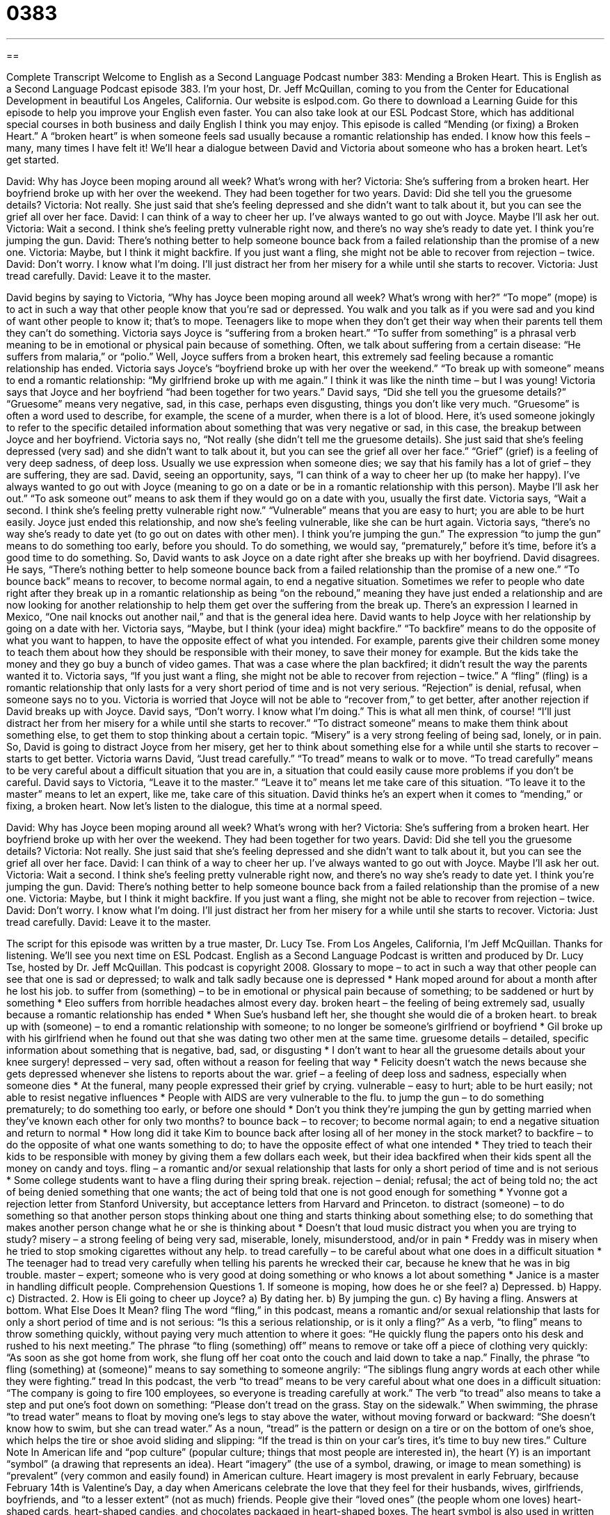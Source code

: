 = 0383
:toc: left
:toclevels: 3
:sectnums:
:stylesheet: ../../../myAdocCss.css

'''

== 

Complete Transcript
Welcome to English as a Second Language Podcast number 383: Mending a Broken Heart.
This is English as a Second Language Podcast episode 383. I’m your host, Dr. Jeff McQuillan, coming to you from the Center for Educational Development in beautiful Los Angeles, California.
Our website is eslpod.com. Go there to download a Learning Guide for this episode to help you improve your English even faster. You can also take look at our ESL Podcast Store, which has additional special courses in both business and daily English I think you may enjoy.
This episode is called “Mending (or fixing) a Broken Heart.” A “broken heart” is when someone feels sad usually because a romantic relationship has ended. I know how this feels – many, many times I have felt it! We’ll hear a dialogue between David and Victoria about someone who has a broken heart. Let’s get started.
[start of dialogue]
David: Why has Joyce been moping around all week? What’s wrong with her?
Victoria: She’s suffering from a broken heart. Her boyfriend broke up with her over the weekend. They had been together for two years.
David: Did she tell you the gruesome details?
Victoria: Not really. She just said that she’s feeling depressed and she didn’t want to talk about it, but you can see the grief all over her face.
David: I can think of a way to cheer her up. I’ve always wanted to go out with Joyce. Maybe I’ll ask her out.
Victoria: Wait a second. I think she’s feeling pretty vulnerable right now, and there’s no way she’s ready to date yet. I think you’re jumping the gun.
David: There’s nothing better to help someone bounce back from a failed relationship than the promise of a new one.
Victoria: Maybe, but I think it might backfire. If you just want a fling, she might not be able to recover from rejection – twice.
David: Don’t worry. I know what I’m doing. I’ll just distract her from her misery for a while until she starts to recover.
Victoria: Just tread carefully.
David: Leave it to the master.
[end of dialogue]
David begins by saying to Victoria, “Why has Joyce been moping around all week? What’s wrong with her?” “To mope” (mope) is to act in such a way that other people know that you’re sad or depressed. You walk and you talk as if you were sad and you kind of want other people to know it; that’s to mope. Teenagers like to mope when they don’t get their way when their parents tell them they can’t do something.
Victoria says Joyce is “suffering from a broken heart.” “To suffer from something” is a phrasal verb meaning to be in emotional or physical pain because of something. Often, we talk about suffering from a certain disease: “He suffers from malaria,” or “polio.” Well, Joyce suffers from a broken heart, this extremely sad feeling because a romantic relationship has ended. Victoria says Joyce’s “boyfriend broke up with her over the weekend.” “To break up with someone” means to end a romantic relationship: “My girlfriend broke up with me again.” I think it was like the ninth time – but I was young!
Victoria says that Joyce and her boyfriend “had been together for two years.” David says, “Did she tell you the gruesome details?” “Gruesome” means very negative, sad, in this case, perhaps even disgusting, things you don’t like very much. “Gruesome” is often a word used to describe, for example, the scene of a murder, when there is a lot of blood. Here, it’s used someone jokingly to refer to the specific detailed information about something that was very negative or sad, in this case, the breakup between Joyce and her boyfriend.
Victoria says no, “Not really (she didn’t tell me the gruesome details). She just said that she’s feeling depressed (very sad) and she didn’t want to talk about it, but you can see the grief all over her face.” “Grief” (grief) is a feeling of very deep sadness, of deep loss. Usually we use expression when someone dies; we say that his family has a lot of grief – they are suffering, they are sad.
David, seeing an opportunity, says, “I can think of a way to cheer her up (to make her happy). I’ve always wanted to go out with Joyce (meaning to go on a date or be in a romantic relationship with this person). Maybe I’ll ask her out.” “To ask someone out” means to ask them if they would go on a date with you, usually the first date.
Victoria says, “Wait a second. I think she’s feeling pretty vulnerable right now.” “Vulnerable” means that you are easy to hurt; you are able to be hurt easily. Joyce just ended this relationship, and now she’s feeling vulnerable, like she can be hurt again. Victoria says, “there’s no way she’s ready to date yet (to go out on dates with other men). I think you’re jumping the gun.” The expression “to jump the gun” means to do something too early, before you should. To do something, we would say, “prematurely,” before it’s time, before it’s a good time to do something. So, David wants to ask Joyce on a date right after she breaks up with her boyfriend.
David disagrees. He says, “There’s nothing better to help someone bounce back from a failed relationship than the promise of a new one.” “To bounce back” means to recover, to become normal again, to end a negative situation. Sometimes we refer to people who date right after they break up in a romantic relationship as being “on the rebound,” meaning they have just ended a relationship and are now looking for another relationship to help them get over the suffering from the break up. There’s an expression I learned in Mexico, “One nail knocks out another nail,” and that is the general idea here. David wants to help Joyce with her relationship by going on a date with her.
Victoria says, “Maybe, but I think (your idea) might backfire.” “To backfire” means to do the opposite of what you want to happen, to have the opposite effect of what you intended. For example, parents give their children some money to teach them about how they should be responsible with their money, to save their money for example. But the kids take the money and they go buy a bunch of video games. That was a case where the plan backfired; it didn’t result the way the parents wanted it to.
Victoria says, “If you just want a fling, she might not be able to recover from rejection – twice.” A “fling” (fling) is a romantic relationship that only lasts for a very short period of time and is not very serious. “Rejection” is denial, refusal, when someone says no to you. Victoria is worried that Joyce will not be able to “recover from,” to get better, after another rejection if David breaks up with Joyce.
David says, “Don’t worry. I know what I’m doing.” This is what all men think, of course! “I’ll just distract her from her misery for a while until she starts to recover.” “To distract someone” means to make them think about something else, to get them to stop thinking about a certain topic. “Misery” is a very strong feeling of being sad, lonely, or in pain. So, David is going to distract Joyce from her misery, get her to think about something else for a while until she starts to recover – starts to get better.
Victoria warns David, “Just tread carefully.” “To tread” means to walk or to move. “To tread carefully” means to be very careful about a difficult situation that you are in, a situation that could easily cause more problems if you don’t be careful.
David says to Victoria, “Leave it to the master.” “Leave it to” means let me take care of this situation. “To leave it to the master” means to let an expert, like me, take care of this situation. David thinks he’s an expert when it comes to “mending,” or fixing, a broken heart.
Now let’s listen to the dialogue, this time at a normal speed.
[start of dialogue]
David: Why has Joyce been moping around all week? What’s wrong with her?
Victoria: She’s suffering from a broken heart. Her boyfriend broke up with her over the weekend. They had been together for two years.
David: Did she tell you the gruesome details?
Victoria: Not really. She just said that she’s feeling depressed and she didn’t want to talk about it, but you can see the grief all over her face.
David: I can think of a way to cheer her up. I’ve always wanted to go out with Joyce. Maybe I’ll ask her out.
Victoria: Wait a second. I think she’s feeling pretty vulnerable right now, and there’s no way she’s ready to date yet. I think you’re jumping the gun.
David: There’s nothing better to help someone bounce back from a failed relationship than the promise of a new one.
Victoria: Maybe, but I think it might backfire. If you just want a fling, she might not be able to recover from rejection – twice.
David: Don’t worry. I know what I’m doing. I’ll just distract her from her misery for a while until she starts to recover.
Victoria: Just tread carefully.
David: Leave it to the master.
[end of dialogue]
The script for this episode was written by a true master, Dr. Lucy Tse.
From Los Angeles, California, I’m Jeff McQuillan. Thanks for listening. We’ll see you next time on ESL Podcast.
English as a Second Language Podcast is written and produced by Dr. Lucy Tse, hosted by Dr. Jeff McQuillan. This podcast is copyright 2008.
Glossary
to mope – to act in such a way that other people can see that one is sad or depressed; to walk and talk sadly because one is depressed
* Hank moped around for about a month after he lost his job.
to suffer from (something) – to be in emotional or physical pain because of something; to be saddened or hurt by something
* Eleo suffers from horrible headaches almost every day.
broken heart – the feeling of being extremely sad, usually because a romantic relationship has ended
* When Sue’s husband left her, she thought she would die of a broken heart.
to break up with (someone) – to end a romantic relationship with someone; to no longer be someone’s girlfriend or boyfriend
* Gil broke up with his girlfriend when he found out that she was dating two other men at the same time.
gruesome details – detailed, specific information about something that is negative, bad, sad, or disgusting
* I don’t want to hear all the gruesome details about your knee surgery!
depressed – very sad, often without a reason for feeling that way
* Felicity doesn’t watch the news because she gets depressed whenever she listens to reports about the war.
grief – a feeling of deep loss and sadness, especially when someone dies
* At the funeral, many people expressed their grief by crying.
vulnerable – easy to hurt; able to be hurt easily; not able to resist negative influences
* People with AIDS are very vulnerable to the flu.
to jump the gun – to do something prematurely; to do something too early, or before one should
* Don’t you think they’re jumping the gun by getting married when they’ve known each other for only two months?
to bounce back – to recover; to become normal again; to end a negative situation and return to normal
* How long did it take Kim to bounce back after losing all of her money in the stock market?
to backfire – to do the opposite of what one wants something to do; to have the opposite effect of what one intended
* They tried to teach their kids to be responsible with money by giving them a few dollars each week, but their idea backfired when their kids spent all the money on candy and toys.
fling – a romantic and/or sexual relationship that lasts for only a short period of time and is not serious
* Some college students want to have a fling during their spring break.
rejection – denial; refusal; the act of being told no; the act of being denied something that one wants; the act of being told that one is not good enough for something
* Yvonne got a rejection letter from Stanford University, but acceptance letters from Harvard and Princeton.
to distract (someone) – to do something so that another person stops thinking about one thing and starts thinking about something else; to do something that makes another person change what he or she is thinking about
* Doesn’t that loud music distract you when you are trying to study?
misery – a strong feeling of being very sad, miserable, lonely, misunderstood, and/or in pain
* Freddy was in misery when he tried to stop smoking cigarettes without any help.
to tread carefully – to be careful about what one does in a difficult situation
* The teenager had to tread very carefully when telling his parents he wrecked their car, because he knew that he was in big trouble.
master – expert; someone who is very good at doing something or who knows a lot about something
* Janice is a master in handling difficult people.
Comprehension Questions
1. If someone is moping, how does he or she feel?
a) Depressed.
b) Happy.
c) Distracted.
2. How is Eli going to cheer up Joyce?
a) By dating her.
b) By jumping the gun.
c) By having a fling.
Answers at bottom.
What Else Does It Mean?
fling
The word “fling,” in this podcast, means a romantic and/or sexual relationship that lasts for only a short period of time and is not serious: “Is this a serious relationship, or is it only a fling?” As a verb, “to fling” means to throw something quickly, without paying very much attention to where it goes: “He quickly flung the papers onto his desk and rushed to his next meeting.” The phrase “to fling (something) off” means to remove or take off a piece of clothing very quickly: “As soon as she got home from work, she flung off her coat onto the couch and laid down to take a nap.” Finally, the phrase “to fling (something) at (someone)” means to say something to someone angrily: “The siblings flung angry words at each other while they were fighting.”
tread
In this podcast, the verb “to tread” means to be very careful about what one does in a difficult situation: “The company is going to fire 100 employees, so everyone is treading carefully at work.” The verb “to tread” also means to take a step and put one’s foot down on something: “Please don’t tread on the grass. Stay on the sidewalk.” When swimming, the phrase “to tread water” means to float by moving one’s legs to stay above the water, without moving forward or backward: “She doesn’t know how to swim, but she can tread water.” As a noun, “tread” is the pattern or design on a tire or on the bottom of one’s shoe, which helps the tire or shoe avoid sliding and slipping: “If the tread is thin on your car’s tires, it’s time to buy new tires.”
Culture Note
In American life and “pop culture” (popular culture; things that most people are interested in), the heart (Y) is an important “symbol” (a drawing that represents an idea). Heart “imagery” (the use of a symbol, drawing, or image to mean something) is “prevalent” (very common and easily found) in American culture.
Heart imagery is most prevalent in early February, because February 14th is Valentine’s Day, a day when Americans celebrate the love that they feel for their husbands, wives, girlfriends, boyfriends, and “to a lesser extent” (not as much) friends. People give their “loved ones” (the people whom one loves) heart-shaped cards, heart-shaped candies, and chocolates packaged in heart-shaped boxes.
The heart symbol is also used in written messages in place of the verb “to like” or “to love.” For example, in New York City, many tourists buy t-shirts that say “I Y NY,” which means “I love New York.” Similar phrases are found on many “bumper stickers” (stickers that have a printed message and are put on the back of one’s car).
The phrase “to have heart” means to have courage or to be brave and not be afraid of something. For example, if someone is worried about an exam, you might tell him or her, “You’re going to do great! Just study and have heart.” This is a way to “encourage” (help someone who wants to do something) him or her to study and do well on the exam.
Finally, children often use the phrase “to cross your heart” to mean to promise to do something, especially to promise to tell the truth. If an uncle promises to take a child to the park, the child might ask, “Cross your heart?” The child is asking whether the uncle is making a serious promise.
Comprehension Answers
1 - a
2 - a